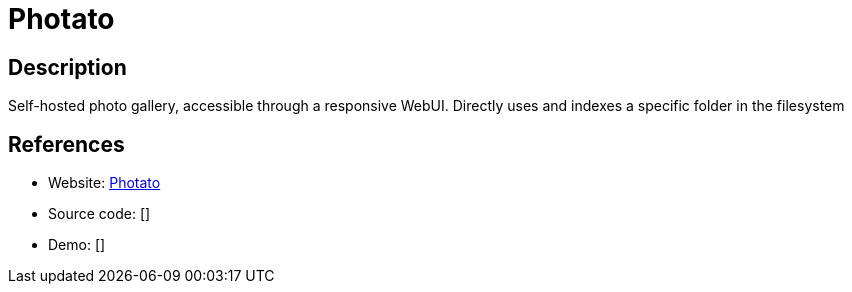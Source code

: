 = Photato

:Name:          Photato
:Language:      Photato
:License:       AGPL-3.0
:Topic:         Photo and Video Galleries
:Category:      
:Subcategory:   

// END-OF-HEADER. DO NOT MODIFY OR DELETE THIS LINE

== Description

Self-hosted photo gallery, accessible through a responsive WebUI. Directly uses and indexes a specific folder in the filesystem

== References

* Website: https://github.com/trebonius0/Photato[Photato]
* Source code: []
* Demo: []
